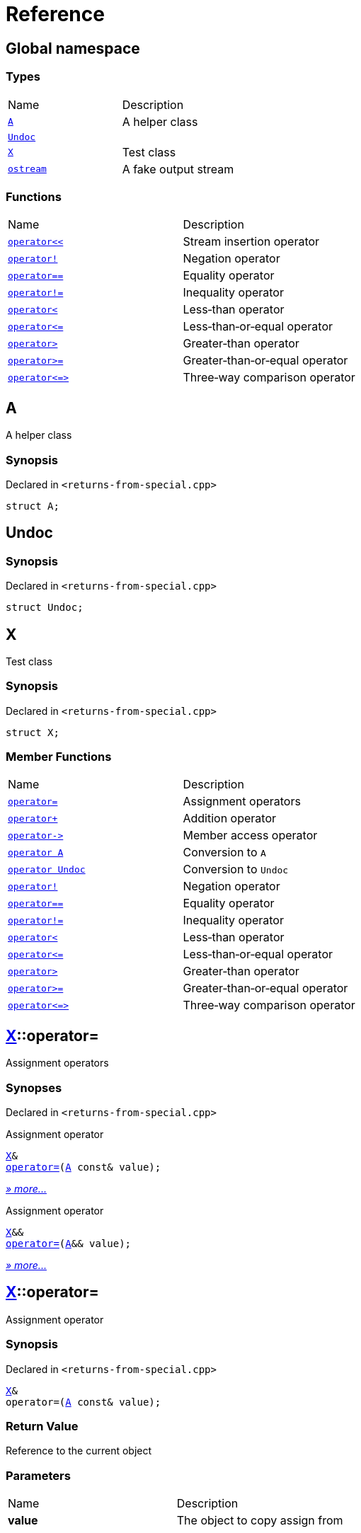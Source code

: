 = Reference
:mrdocs:

[#index]
== Global namespace

=== Types

[cols=2]
|===
| Name
| Description
| link:#A[`A`] 
| A helper class
| link:#Undoc[`Undoc`] 
| 
| link:#X[`X`] 
| Test class
| link:#ostream[`ostream`] 
| A fake output stream
|===

=== Functions

[cols=2]
|===
| Name
| Description
| link:#operator_lshift[`operator&lt;&lt;`] 
| Stream insertion operator
| link:#operator_not[`operator!`] 
| Negation operator
| link:#operator_eq[`operator&equals;&equals;`] 
| Equality operator
| link:#operator_not_eq[`operator!&equals;`] 
| Inequality operator
| link:#operator_lt[`operator&lt;`] 
| Less&hyphen;than operator
| link:#operator_le[`operator&lt;&equals;`] 
| Less&hyphen;than&hyphen;or&hyphen;equal operator
| link:#operator_gt[`operator&gt;`] 
| Greater&hyphen;than operator
| link:#operator_ge[`operator&gt;&equals;`] 
| Greater&hyphen;than&hyphen;or&hyphen;equal operator
| link:#operator_3way[`operator&lt;&equals;&gt;`] 
| Three&hyphen;way comparison operator
|===

[#A]
== A

A helper class

=== Synopsis

Declared in `&lt;returns&hyphen;from&hyphen;special&period;cpp&gt;`

[source,cpp,subs="verbatim,replacements,macros,-callouts"]
----
struct A;
----

[#Undoc]
== Undoc

=== Synopsis

Declared in `&lt;returns&hyphen;from&hyphen;special&period;cpp&gt;`

[source,cpp,subs="verbatim,replacements,macros,-callouts"]
----
struct Undoc;
----

[#X]
== X

Test class

=== Synopsis

Declared in `&lt;returns&hyphen;from&hyphen;special&period;cpp&gt;`

[source,cpp,subs="verbatim,replacements,macros,-callouts"]
----
struct X;
----

=== Member Functions

[cols=2]
|===
| Name
| Description
| link:#X-operator_assign-0a[`operator&equals;`] 
| Assignment operators
| link:#X-operator_plus[`operator&plus;`] 
| Addition operator
| link:#X-operator_ptr[`operator&hyphen;&gt;`] 
| Member access operator
| link:#X-2conversion-00[`operator A`] 
| Conversion to `A`
| link:#X-2conversion-03[`operator Undoc`] 
| Conversion to `Undoc`
| link:#X-operator_not[`operator!`] 
| Negation operator
| link:#X-operator_eq[`operator&equals;&equals;`] 
| Equality operator
| link:#X-operator_not_eq[`operator!&equals;`] 
| Inequality operator
| link:#X-operator_lt[`operator&lt;`] 
| Less&hyphen;than operator
| link:#X-operator_le[`operator&lt;&equals;`] 
| Less&hyphen;than&hyphen;or&hyphen;equal operator
| link:#X-operator_gt[`operator&gt;`] 
| Greater&hyphen;than operator
| link:#X-operator_ge[`operator&gt;&equals;`] 
| Greater&hyphen;than&hyphen;or&hyphen;equal operator
| link:#X-operator_3way[`operator&lt;&equals;&gt;`] 
| Three&hyphen;way comparison operator
|===

[#X-operator_assign-0a]
== link:#X[X]::operator&equals;

Assignment operators

=== Synopses

Declared in `&lt;returns&hyphen;from&hyphen;special&period;cpp&gt;`

Assignment operator


[source,cpp,subs="verbatim,replacements,macros,-callouts"]
----
link:#X[X]&
link:#X-operator_assign-0d[operator&equals;](link:#A[A] const& value);
----

[.small]#link:#X-operator_assign-0d[_» more&period;&period;&period;_]#

Assignment operator


[source,cpp,subs="verbatim,replacements,macros,-callouts"]
----
link:#X[X]&&
link:#X-operator_assign-07[operator&equals;](link:#A[A]&& value);
----

[.small]#link:#X-operator_assign-07[_» more&period;&period;&period;_]#

[#X-operator_assign-0d]
== link:#X[X]::operator&equals;

Assignment operator

=== Synopsis

Declared in `&lt;returns&hyphen;from&hyphen;special&period;cpp&gt;`

[source,cpp,subs="verbatim,replacements,macros,-callouts"]
----
link:#X[X]&
operator&equals;(link:#A[A] const& value);
----

=== Return Value

Reference to the current object

=== Parameters

[cols=2]
|===
| Name
| Description
| *value*
| The object to copy assign from
|===

[#X-operator_assign-07]
== link:#X[X]::operator&equals;

Assignment operator

=== Synopsis

Declared in `&lt;returns&hyphen;from&hyphen;special&period;cpp&gt;`

[source,cpp,subs="verbatim,replacements,macros,-callouts"]
----
link:#X[X]&&
operator&equals;(link:#A[A]&& value);
----

=== Return Value

Rvalue reference to the current object

=== Parameters

[cols=2]
|===
| Name
| Description
| *value*
| The object to move assign from
|===

[#X-operator_plus]
== link:#X[X]::operator&plus;

Addition operator

=== Synopsis

Declared in `&lt;returns&hyphen;from&hyphen;special&period;cpp&gt;`

[source,cpp,subs="verbatim,replacements,macros,-callouts"]
----
link:#X[X]
operator&plus;(link:#X[X] const& rhs) const;
----

=== Return Value

Another instance of the object

=== Parameters

[cols=2]
|===
| Name
| Description
| *rhs*
| The right operand
|===

[#X-operator_ptr]
== link:#X[X]::operator&hyphen;&gt;

Member access operator

=== Synopsis

Declared in `&lt;returns&hyphen;from&hyphen;special&period;cpp&gt;`

[source,cpp,subs="verbatim,replacements,macros,-callouts"]
----
link:#X[X]*
operator&hyphen;&gt;();
----

=== Return Value

Pointer to the current object

[#X-2conversion-00]
== link:#X[X]::operator link:#A[A]

Conversion to `A`

=== Synopsis

Declared in `&lt;returns&hyphen;from&hyphen;special&period;cpp&gt;`

[source,cpp,subs="verbatim,replacements,macros,-callouts"]
----
operator link:#A[A]() const;
----

=== Return Value

A helper class

[#X-2conversion-03]
== link:#X[X]::operator link:#Undoc[Undoc]

Conversion to `Undoc`

=== Synopsis

Declared in `&lt;returns&hyphen;from&hyphen;special&period;cpp&gt;`

[source,cpp,subs="verbatim,replacements,macros,-callouts"]
----
operator link:#Undoc[Undoc]() const;
----

=== Return Value

The object converted to `Undoc`

[#X-operator_not]
== link:#X[X]::operator!

Negation operator

=== Synopsis

Declared in `&lt;returns&hyphen;from&hyphen;special&period;cpp&gt;`

[source,cpp,subs="verbatim,replacements,macros,-callouts"]
----
bool
operator!() const;
----

=== Return Value

`true` if the object is falsy, `false` otherwise

[#X-operator_eq]
== link:#X[X]::operator&equals;&equals;

Equality operator

=== Synopsis

Declared in `&lt;returns&hyphen;from&hyphen;special&period;cpp&gt;`

[source,cpp,subs="verbatim,replacements,macros,-callouts"]
----
bool
operator&equals;&equals;(link:#X[X] const& rhs) const;
----

=== Return Value

`true` if the objects are equal, `false` otherwise

=== Parameters

[cols=2]
|===
| Name
| Description
| *rhs*
| The right operand
|===

[#X-operator_not_eq]
== link:#X[X]::operator!&equals;

Inequality operator

=== Synopsis

Declared in `&lt;returns&hyphen;from&hyphen;special&period;cpp&gt;`

[source,cpp,subs="verbatim,replacements,macros,-callouts"]
----
bool
operator!&equals;(link:#X[X] const& rhs) const;
----

=== Return Value

`true` if the objects are not equal, `false` otherwise

=== Parameters

[cols=2]
|===
| Name
| Description
| *rhs*
| The right operand
|===

[#X-operator_lt]
== link:#X[X]::operator&lt;

Less&hyphen;than operator

=== Synopsis

Declared in `&lt;returns&hyphen;from&hyphen;special&period;cpp&gt;`

[source,cpp,subs="verbatim,replacements,macros,-callouts"]
----
bool
operator&lt;(link:#X[X] const& rhs) const;
----

=== Return Value

`true` if the left object is less than the right object, `false` otherwise

=== Parameters

[cols=2]
|===
| Name
| Description
| *rhs*
| The right operand
|===

[#X-operator_le]
== link:#X[X]::operator&lt;&equals;

Less&hyphen;than&hyphen;or&hyphen;equal operator

=== Synopsis

Declared in `&lt;returns&hyphen;from&hyphen;special&period;cpp&gt;`

[source,cpp,subs="verbatim,replacements,macros,-callouts"]
----
bool
operator&lt;&equals;(link:#X[X] const& rhs) const;
----

=== Return Value

`true` if the left object is less than or equal to the right object, `false` otherwise

=== Parameters

[cols=2]
|===
| Name
| Description
| *rhs*
| The right operand
|===

[#X-operator_gt]
== link:#X[X]::operator&gt;

Greater&hyphen;than operator

=== Synopsis

Declared in `&lt;returns&hyphen;from&hyphen;special&period;cpp&gt;`

[source,cpp,subs="verbatim,replacements,macros,-callouts"]
----
bool
operator&gt;(link:#X[X] const& rhs) const;
----

=== Return Value

`true` if the left object is greater than the right object, `false` otherwise

=== Parameters

[cols=2]
|===
| Name
| Description
| *rhs*
| The right operand
|===

[#X-operator_ge]
== link:#X[X]::operator&gt;&equals;

Greater&hyphen;than&hyphen;or&hyphen;equal operator

=== Synopsis

Declared in `&lt;returns&hyphen;from&hyphen;special&period;cpp&gt;`

[source,cpp,subs="verbatim,replacements,macros,-callouts"]
----
bool
operator&gt;&equals;(link:#X[X] const& rhs) const;
----

=== Return Value

`true` if the left object is greater than or equal to the right object, `false` otherwise

=== Parameters

[cols=2]
|===
| Name
| Description
| *rhs*
| The right operand
|===

[#X-operator_3way]
== link:#X[X]::operator&lt;&equals;&gt;

Three&hyphen;way comparison operator

=== Synopsis

Declared in `&lt;returns&hyphen;from&hyphen;special&period;cpp&gt;`

[source,cpp,subs="verbatim,replacements,macros,-callouts"]
----
auto
operator&lt;&equals;&gt;(link:#X[X] const& rhs) const;
----

=== Return Value

The relative order of the objects

=== Parameters

[cols=2]
|===
| Name
| Description
| *rhs*
| The right operand
|===

[#ostream]
== ostream

A fake output stream

=== Synopsis

Declared in `&lt;returns&hyphen;from&hyphen;special&period;cpp&gt;`

[source,cpp,subs="verbatim,replacements,macros,-callouts"]
----
struct ostream;
----

[#operator_lshift]
== operator&lt;&lt;

Stream insertion operator

=== Synopsis

Declared in `&lt;returns&hyphen;from&hyphen;special&period;cpp&gt;`

[source,cpp,subs="verbatim,replacements,macros,-callouts"]
----
link:#ostream[ostream]&
operator&lt;&lt;(
    link:#ostream[ostream]& os,
    link:#A[A] const& value);
----

=== Return Value

Reference to the current output stream

=== Parameters

[cols=2]
|===
| Name
| Description
| *os*
| An output stream
| *value*
| The object to output
|===

[#operator_not]
== operator!

Negation operator

=== Synopsis

Declared in `&lt;returns&hyphen;from&hyphen;special&period;cpp&gt;`

[source,cpp,subs="verbatim,replacements,macros,-callouts"]
----
bool
operator!(link:#A[A] const& value);
----

=== Return Value

`true` if the object is falsy, `false` otherwise

=== Parameters

[cols=2]
|===
| Name
| Description
| *value*
| The operand
|===

[#operator_eq]
== operator&equals;&equals;

Equality operator

=== Synopsis

Declared in `&lt;returns&hyphen;from&hyphen;special&period;cpp&gt;`

[source,cpp,subs="verbatim,replacements,macros,-callouts"]
----
bool
operator&equals;&equals;(
    link:#A[A] const& lhs,
    link:#A[A] const& rhs);
----

=== Return Value

`true` if the objects are equal, `false` otherwise

=== Parameters

[cols=2]
|===
| Name
| Description
| *lhs*
| The left operand
| *rhs*
| The right operand
|===

[#operator_not_eq]
== operator!&equals;

Inequality operator

=== Synopsis

Declared in `&lt;returns&hyphen;from&hyphen;special&period;cpp&gt;`

[source,cpp,subs="verbatim,replacements,macros,-callouts"]
----
bool
operator!&equals;(
    link:#A[A] const& lhs,
    link:#A[A] const& rhs);
----

=== Return Value

`true` if the objects are not equal, `false` otherwise

=== Parameters

[cols=2]
|===
| Name
| Description
| *lhs*
| The left operand
| *rhs*
| The right operand
|===

[#operator_lt]
== operator&lt;

Less&hyphen;than operator

=== Synopsis

Declared in `&lt;returns&hyphen;from&hyphen;special&period;cpp&gt;`

[source,cpp,subs="verbatim,replacements,macros,-callouts"]
----
bool
operator&lt;(
    link:#A[A] const& lhs,
    link:#A[A] const& rhs);
----

=== Return Value

`true` if the left object is less than the right object, `false` otherwise

=== Parameters

[cols=2]
|===
| Name
| Description
| *lhs*
| The left operand
| *rhs*
| The right operand
|===

[#operator_le]
== operator&lt;&equals;

Less&hyphen;than&hyphen;or&hyphen;equal operator

=== Synopsis

Declared in `&lt;returns&hyphen;from&hyphen;special&period;cpp&gt;`

[source,cpp,subs="verbatim,replacements,macros,-callouts"]
----
bool
operator&lt;&equals;(
    link:#A[A] const& lhs,
    link:#A[A] const& rhs);
----

=== Return Value

`true` if the left object is less than or equal to the right object, `false` otherwise

=== Parameters

[cols=2]
|===
| Name
| Description
| *lhs*
| The left operand
| *rhs*
| The right operand
|===

[#operator_gt]
== operator&gt;

Greater&hyphen;than operator

=== Synopsis

Declared in `&lt;returns&hyphen;from&hyphen;special&period;cpp&gt;`

[source,cpp,subs="verbatim,replacements,macros,-callouts"]
----
bool
operator&gt;(
    link:#A[A] const& lhs,
    link:#A[A] const& rhs);
----

=== Return Value

`true` if the left object is greater than the right object, `false` otherwise

=== Parameters

[cols=2]
|===
| Name
| Description
| *lhs*
| The left operand
| *rhs*
| The right operand
|===

[#operator_ge]
== operator&gt;&equals;

Greater&hyphen;than&hyphen;or&hyphen;equal operator

=== Synopsis

Declared in `&lt;returns&hyphen;from&hyphen;special&period;cpp&gt;`

[source,cpp,subs="verbatim,replacements,macros,-callouts"]
----
bool
operator&gt;&equals;(
    link:#A[A] const& lhs,
    link:#A[A] const& rhs);
----

=== Return Value

`true` if the left object is greater than or equal to the right object, `false` otherwise

=== Parameters

[cols=2]
|===
| Name
| Description
| *lhs*
| The left operand
| *rhs*
| The right operand
|===

[#operator_3way]
== operator&lt;&equals;&gt;

Three&hyphen;way comparison operator

=== Synopsis

Declared in `&lt;returns&hyphen;from&hyphen;special&period;cpp&gt;`

[source,cpp,subs="verbatim,replacements,macros,-callouts"]
----
auto
operator&lt;&equals;&gt;(
    link:#A[A] const& lhs,
    link:#A[A] const& rhs);
----

=== Return Value

The relative order of the objects

=== Parameters

[cols=2]
|===
| Name
| Description
| *lhs*
| The left operand
| *rhs*
| The right operand
|===


[.small]#Created with https://www.mrdocs.com[MrDocs]#
